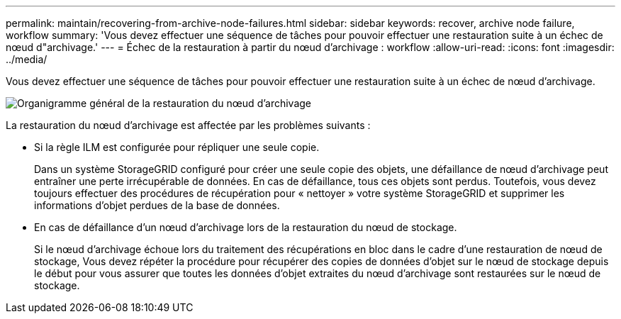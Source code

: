 ---
permalink: maintain/recovering-from-archive-node-failures.html 
sidebar: sidebar 
keywords: recover, archive node failure, workflow 
summary: 'Vous devez effectuer une séquence de tâches pour pouvoir effectuer une restauration suite à un échec de nœud d"archivage.' 
---
= Échec de la restauration à partir du nœud d'archivage : workflow
:allow-uri-read: 
:icons: font
:imagesdir: ../media/


[role="lead"]
Vous devez effectuer une séquence de tâches pour pouvoir effectuer une restauration suite à un échec de nœud d'archivage.

image::../media/overview_archive_node_recovery.gif[Organigramme général de la restauration du nœud d'archivage]

La restauration du nœud d'archivage est affectée par les problèmes suivants :

* Si la règle ILM est configurée pour répliquer une seule copie.
+
Dans un système StorageGRID configuré pour créer une seule copie des objets, une défaillance de nœud d'archivage peut entraîner une perte irrécupérable de données. En cas de défaillance, tous ces objets sont perdus. Toutefois, vous devez toujours effectuer des procédures de récupération pour « nettoyer » votre système StorageGRID et supprimer les informations d'objet perdues de la base de données.

* En cas de défaillance d'un nœud d'archivage lors de la restauration du nœud de stockage.
+
Si le nœud d'archivage échoue lors du traitement des récupérations en bloc dans le cadre d'une restauration de nœud de stockage, Vous devez répéter la procédure pour récupérer des copies de données d'objet sur le nœud de stockage depuis le début pour vous assurer que toutes les données d'objet extraites du nœud d'archivage sont restaurées sur le nœud de stockage.


